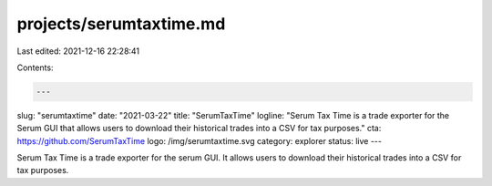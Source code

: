 projects/serumtaxtime.md
========================

Last edited: 2021-12-16 22:28:41

Contents:

.. code-block:: md

    ---
slug: "serumtaxtime"
date: "2021-03-22"
title: "SerumTaxTime"
logline: "Serum Tax Time is a trade exporter for the Serum GUI that allows users to download their historical trades into a CSV for tax purposes."
cta: https://github.com/SerumTaxTime
logo: /img/serumtaxtime.svg
category: explorer
status: live
---

Serum Tax Time is a trade exporter for the serum GUI. It allows users to download their historical trades into a CSV for tax purposes.


